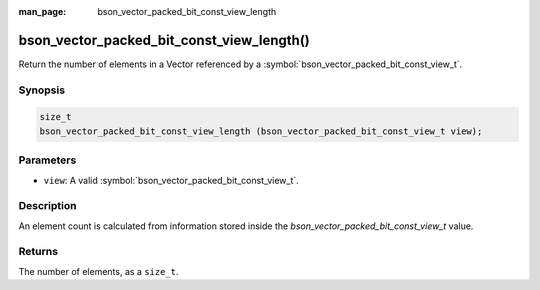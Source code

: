 :man_page: bson_vector_packed_bit_const_view_length

bson_vector_packed_bit_const_view_length()
==========================================

Return the number of elements in a Vector referenced by a :symbol:`bson_vector_packed_bit_const_view_t`.

Synopsis
--------

.. code-block:: c

  size_t
  bson_vector_packed_bit_const_view_length (bson_vector_packed_bit_const_view_t view);

Parameters
----------

* ``view``: A valid :symbol:`bson_vector_packed_bit_const_view_t`.

Description
-----------

An element count is calculated from information stored inside the `bson_vector_packed_bit_const_view_t` value.

Returns
-------

The number of elements, as a ``size_t``.

.. seealso::

  | :symbol:`bson_vector_packed_bit_view_length`

